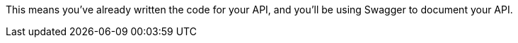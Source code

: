 
:fragment:

This means you've already written the code for your API, and you'll be using Swagger to document your API. 
